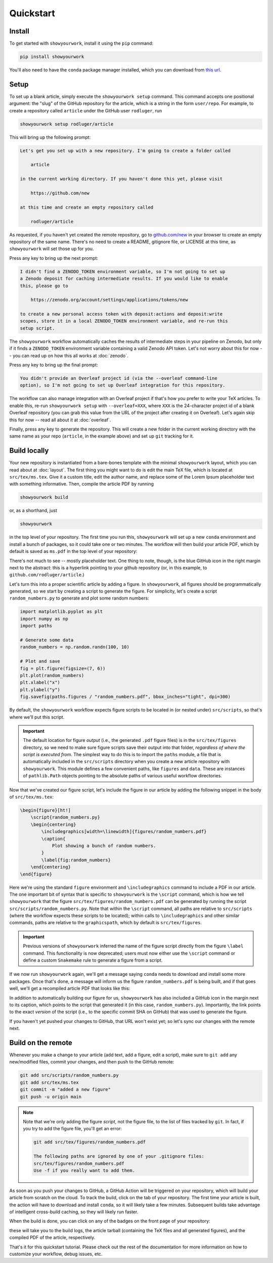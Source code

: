 Quickstart
==========


Install
-------

To get started with ``showyourwork``, install it using the ``pip`` command:

.. code-block:: bash

    pip install showyourwork

You'll also need to have the ``conda`` package manager installed, which you
can download from `this url <https://www.anaconda.com/products/distribution>`_.


Setup
-----

To set up a blank article, simply execute the ``showyourwork setup`` command. This
command accepts one positional argument: the "slug" of the GitHub repository
for the article, which is a string in the form ``user/repo``. For example,
to create a repository called ``article`` under the GitHub user ``rodluger``,
run


.. code-block:: bash

    showyourwork setup rodluger/article


This will bring up the following prompt:


.. code-block:: text

    Let's get you set up with a new repository. I'm going to create a folder called

        article 

    in the current working directory. If you haven't done this yet, please visit

        https://github.com/new 

    at this time and create an empty repository called

        rodluger/article


As requested, if you haven't yet created the remote repository, go to
`github.com/new <https://github.com/new>`_ in your browser to create an empty repository of
the same name. There's no need to create a README, gitignore file, or LICENSE
at this time, as ``showyourwork`` will set those up for you.

Press any key to bring up the next prompt:


.. code-block:: text

    I didn't find a ZENODO_TOKEN environment variable, so I'm not going to set up
    a Zenodo deposit for caching intermediate results. If you would like to enable
    this, please go to

        https://zenodo.org/account/settings/applications/tokens/new

    to create a new personal access token with deposit:actions and deposit:write
    scopes, store it in a local ZENODO_TOKEN environment variable, and re-run this
    setup script.


The ``showyourwork`` workflow automatically caches the results of intermediate
steps in your pipeline on Zenodo, but only if it finds a ``ZENODO_TOKEN`` environment
variable containing a valid Zenodo API token. Let's not worry about this for
now -- you can read up on how this all works at :doc:`zenodo`.


Press any key to bring up the final prompt:


.. code-block:: text

    You didn't provide an Overleaf project id (via the --overleaf command-line
    option), so I'm not going to set up Overleaf integration for this repository.


The workflow can also manage integration with an Overleaf project if that's how
you prefer to write your TeX articles. To enable this, re-run ``showyourwork setup``
with ``--overleaf=XXX``, where ``XXX`` is the 24-character project id of a
blank Overleaf repository (you can grab this value from the URL of the project
after creating it on Overleaf). Let's again skip this for now -- read all about it
at :doc:`overleaf`.

Finally, press any key to generate the repository. This will create a new folder
in the current working directory with the same name as your repo (``article``, in
the example above) and set up ``git`` tracking for it.


Build locally
-------------

Your new repository is instantiated from a bare-bones template with the minimal
``showyourwork`` layout, which you can read about at :doc:`layout`.
The first thing you might want to do is edit the main TeX file, which is located
at ``src/tex/ms.tex``. Give it a custom title, edit the author name, and replace
some of the Lorem Ipsum placeholder text with something informative. Then,
compile the article PDF by running

.. code-block:: bash

    showyourwork build


or, as a shorthand, just


.. code-block:: bash

    showyourwork


in the top level of your repository. The first time you run this, ``showyourwork``
will set up a new ``conda`` environment and install a bunch of packages, so it
could take one or two minutes. The workflow will then build your article PDF, 
which by default is saved as ``ms.pdf`` in the top level of your repository:


.. image:: _static/default_ms.png
   :width: 60%
   :align: center


There's not much to see -- mostly placeholder text. One thing to note, though,
is the blue GitHub icon in the right margin next to the abstract: this is a
hyperlink pointing to your github repository (or, in this example, to
``github.com/rodluger/article``.)

Let's turn this into a proper scientific article by adding a figure. In
``showyourwork``, all figures should be programmatically generated, so we start
by creating a script to generate the figure. For simplicity, let's create a
script ``random_numbers.py`` to generate and plot some random numbers:

.. code-block:: python

    import matplotlib.pyplot as plt
    import numpy as np
    import paths

    # Generate some data
    random_numbers = np.random.randn(100, 10)

    # Plot and save
    fig = plt.figure(figsize=(7, 6))
    plt.plot(random_numbers)
    plt.xlabel("x")
    plt.ylabel("y")
    fig.savefig(paths.figures / "random_numbers.pdf", bbox_inches="tight", dpi=300)


By default, the ``showyourwork`` workflow expects figure scripts to be located in
(or nested under) ``src/scripts``, so that's where we'll put this script. 


.. important::

    The default location for figure *output* (i.e., the generated ``.pdf`` figure files)
    is in the ``src/tex/figures`` directory, so we need to make sure figure scripts
    save their output into that folder, *regardless of where the script is executed
    from*. The simplest way to do this is to import the
    ``paths`` module, a file that is automatically included in the ``src/scripts``
    directory when you create a new article repository with ``showyourwork``. This
    module defines a few convenient paths, like ``figures`` and ``data``. These are instances of
    ``pathlib.Path`` objects pointing to the absolute paths of various useful workflow
    directories.


Now that we've created our figure script, let's include the figure in our
article by adding the following snippet in the body of ``src/tex/ms.tex``:

.. code-block:: TeX

    \begin{figure}[ht!]
        \script{random_numbers.py}
        \begin{centering}
            \includegraphics[width=\linewidth]{figures/random_numbers.pdf}
            \caption{
                Plot showing a bunch of random numbers.
            }
            \label{fig:random_numbers}
        \end{centering}
    \end{figure}


Here we're using the standard ``figure`` environment and ``\includegraphics``
command to include a PDF in our article. The one important bit of syntax that
is specific to ``showyourwork`` is the ``\script`` command, which is how we
tell ``showyourwork`` that the figure ``src/tex/figures/random_numbers.pdf``
can be generated by running the script ``src/scripts/random_numbers.py``.
Note that within the ``\script`` command, all paths are relative to 
``src/scripts`` (where the workflow expects these scripts to be located);
within calls to ``\includegraphics`` and other similar commands, paths
are relative to the ``graphicspath``, which by default is ``src/tex/figures``.

.. important::

    Previous versions of ``showyourwork`` inferred the name of the figure 
    script directly from the figure ``\label`` command. 
    This functionality is now deprecated; users must now either use the ``\script``
    command or define a custom ``Snakemake`` rule to generate a figure from
    a script.


If we now run ``showyourwork`` again, we'll get a message saying ``conda`` needs
to download and install some more packages. Once that's done, a message will
inform us the figure ``random_numbers.pdf`` is being built, and if that goes
well, we'll get a recompiled article PDF that looks like this:

.. image:: _static/default_ms_with_figure.png
   :width: 60%
   :align: center


In addition to automatically building our figure for us, ``showyourwork`` has
also included a GitHub icon in the margin next to its caption, which points to
the script that generated it (in this case, ``random_numbers.py``). Importantly,
the link points to the exact *version* of the script (i.e., to the specific
commit SHA on GitHub) that was used to generate the figure.

If you haven't yet pushed your changes to GitHub, that URL won't exist yet;
so let's sync our changes with the remote next.


Build on the remote
-------------------

Whenever you make a change to your article (add text, add a figure, edit
a script), make sure to ``git add`` any new/modified files,
commit your changes, and then push to the GitHub remote:

.. code-block:: bash

    git add src/scripts/random_numbers.py
    git add src/tex/ms.tex
    git commit -m "added a new figure"
    git push -u origin main


.. note:: 

    Note that we're only adding the figure *script*, not the figure file, to
    the list of files tracked by ``git``. In fact, if you try to add the figure
    file, you'll get an error:

    .. code-block:: bash

        git add src/tex/figures/random_numbers.pdf

        The following paths are ignored by one of your .gitignore files:
        src/tex/figures/random_numbers.pdf
        Use -f if you really want to add them.

.. |actions| image:: _static/actions_tab.png
    :width: 60
    :target: https://docs.github.com/en/actions

As soon as you push your changes to GitHub, a GitHub Action will be triggered
on your repository, which will build your article from scratch on the cloud.
To track the build, click on the |actions| tab of your repository. The first
time your article is built, the action will have to download and install
``conda``, so it will likely take a few minutes. Subsequent builds take
advantage of intelligent cross-build caching, so they will likely run
faster.

When the build is done, you can click on any of the badges on the front
page of your repository:

.. image:: _static/badges.png
   :width: 30%
   :align: center

.. raw:: html

    <br/>

these will take you to the build logs, the article tarball (containing the
TeX files and all generated figures), and the compiled PDF of the article,
respectively.

That's it for this quickstart tutorial. Please check out the rest of the 
documentation for more information on how to customize your workflow, 
debug issues, etc.